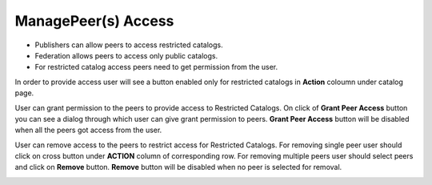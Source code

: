 .. ===============LICENSE_START=======================================================
.. Acumos CC-BY-4.0
.. ===================================================================================
.. Copyright (C) 2017-2018 AT&T Intellectual Property & Tech Mahindra. All rights reserved.
.. ===================================================================================
.. This Acumos documentation file is distributed by AT&T and Tech Mahindra
.. under the Creative Commons Attribution 4.0 International License (the "License");
.. you may not use this file except in compliance with the License.
.. You may obtain a copy of the License at
..
.. http://creativecommons.org/licenses/by/4.0
..
.. This file is distributed on an "AS IS" BASIS,
.. WITHOUT WARRANTIES OR CONDITIONS OF ANY KIND, either express or implied.
.. See the License for the specific language governing permissions and
.. limitations under the License.
.. ===============LICENSE_END=========================================================

====================
ManagePeer(s) Access
====================

- Publishers can allow peers to access restricted catalogs.   
- Federation allows peers to access only public catalogs.
- For restricted catalog access peers need to get permission from the user.

.. image:: ../images/publish/AccessedPeers.png
                  :width: 75%

In order to provide access user will see a button enabled only for restricted catalogs in **Action** coloumn under catalog page.

.. image:: ../images/publish/User_access.png
                 
User can grant permission to the peers to provide access to Restricted Catalogs.
On click of **Grant Peer Access** button you can see a dialog through which user can give grant permission to peers.
**Grant Peer Access** button will be disabled when all the peers got access from the user.

.. image:: ../images/publish/ExistingPeerDialog.png
                  :width: 75%

User can remove access to the peers to restrict access for Restricted Catalogs.
For removing single peer user should click on cross button under **ACTION** column of corresponding row.
For removing multiple peers user should select peers and click on **Remove** button.
**Remove** button will be disabled when no peer is selected for removal.

.. image:: ../images/publish/removePeer.png
                  :width: 75%
                  
                 



 


